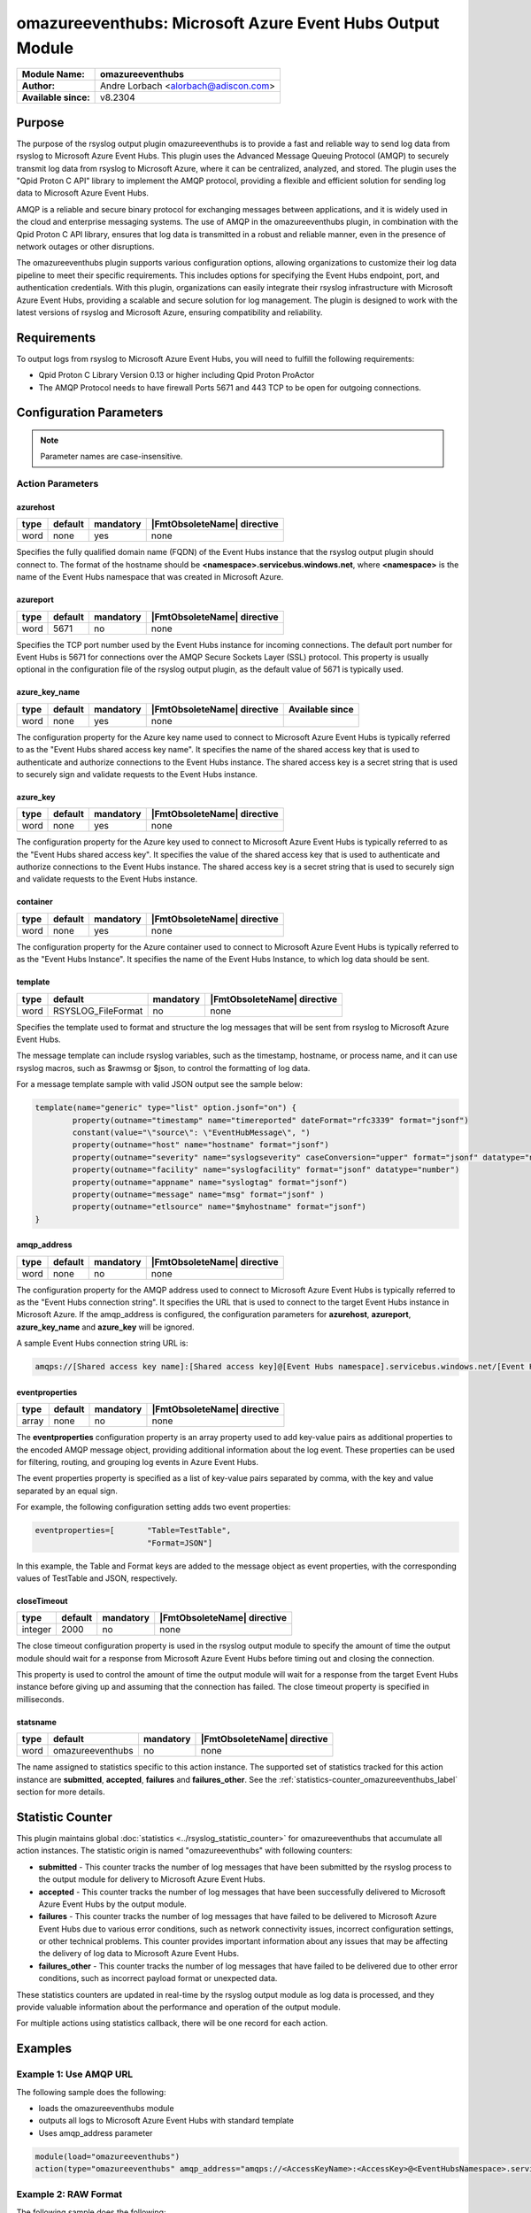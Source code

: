 **********************************************************
omazureeventhubs: Microsoft Azure Event Hubs Output Module
**********************************************************

===========================  ===========================================================================
**Module Name:**             **omazureeventhubs**
**Author:**                  Andre Lorbach <alorbach@adiscon.com>
**Available since:**         v8.2304
===========================  ===========================================================================


Purpose
=======

The purpose of the rsyslog output plugin omazureeventhubs is to provide a
fast and reliable way to send log data from rsyslog to Microsoft Azure Event Hubs.
This plugin uses the Advanced Message Queuing Protocol (AMQP) to securely transmit
log data from rsyslog to Microsoft Azure, where it can be centralized, analyzed, and stored.
The plugin uses the "Qpid Proton C API" library to implement the AMQP protocol,
providing a flexible and efficient solution for sending log data to Microsoft Azure Event Hubs.

AMQP is a reliable and secure binary protocol for exchanging messages between applications,
and it is widely used in the cloud and enterprise messaging systems. The use of AMQP in the
omazureeventhubs plugin, in combination with the Qpid Proton C API library, ensures that
log data is transmitted in a robust and reliable manner, even in the presence of network
outages or other disruptions.

The omazureeventhubs plugin supports various configuration options, allowing organizations to
customize their log data pipeline to meet their specific requirements.
This includes options for specifying the Event Hubs endpoint, port, and authentication credentials.
With this plugin, organizations can easily integrate their rsyslog infrastructure with
Microsoft Azure Event Hubs, providing a scalable and secure solution for log management.
The plugin is designed to work with the latest versions of rsyslog and Microsoft Azure,
ensuring compatibility and reliability.


Requirements
============

To output logs from rsyslog to Microsoft Azure Event Hubs, you will need to fulfill the 
following requirements:

-  Qpid Proton C Library Version 0.13 or higher including Qpid Proton ProActor
-  The AMQP Protocol needs to have firewall Ports 5671 and 443 TCP to be open for outgoing connections.


Configuration Parameters
========================

.. note::

   Parameter names are case-insensitive.


Action Parameters
-----------------

azurehost
^^^^^^^^^

.. csv-table::
   :header: "type", "default", "mandatory", "|FmtObsoleteName| directive"
   :widths: auto
   :class: parameter-table

   "word", "none", "yes", "none"

Specifies the fully qualified domain name (FQDN) of the Event Hubs instance that
the rsyslog output plugin should connect to. The format of the hostname should
be **<namespace>.servicebus.windows.net**, where **<namespace>** is the name
of the Event Hubs namespace that was created in Microsoft Azure.


azureport
^^^^^^^^^

.. csv-table::
   :header: "type", "default", "mandatory", "|FmtObsoleteName| directive"
   :widths: auto
   :class: parameter-table

   "word", "5671", "no", "none"

Specifies the TCP port number used by the Event Hubs instance for incoming connections.
The default port number for Event Hubs is 5671 for connections over the
AMQP Secure Sockets Layer (SSL) protocol. This property is usually optional in the configuration
file of the rsyslog output plugin, as the default value of 5671 is typically used.


azure_key_name
^^^^^^^^^^^^^^

.. csv-table::
   :header: "type", "default", "mandatory", "|FmtObsoleteName| directive", "Available since"
   :widths: auto
   :class: parameter-table

   "word", "none", "yes", "none"

The configuration property for the Azure key name used to connect to Microsoft Azure Event Hubs is
typically referred to as the "Event Hubs shared access key name". It specifies the name of
the shared access key that is used to authenticate and authorize connections to the Event Hubs instance.
The shared access key is a secret string that is used to securely sign and validate requests
to the Event Hubs instance.


azure_key
^^^^^^^^^

.. csv-table::
   :header: "type", "default", "mandatory", "|FmtObsoleteName| directive"
   :widths: auto
   :class: parameter-table

   "word", "none", "yes", "none"

The configuration property for the Azure key used to connect to Microsoft Azure Event Hubs is
typically referred to as the "Event Hubs shared access key". It specifies the value of the
shared access key that is used to authenticate and authorize connections to the Event Hubs instance.
The shared access key is a secret string that is used to securely sign and validate requests
to the Event Hubs instance.


container
^^^^^^^^^

.. csv-table::
   :header: "type", "default", "mandatory", "|FmtObsoleteName| directive"
   :widths: auto
   :class: parameter-table

   "word", "none", "yes", "none"

The configuration property for the Azure container used to connect to Microsoft Azure Event Hubs is
typically referred to as the "Event Hubs Instance". It specifies the name of the Event Hubs Instance,
to which log data should be sent.


template
^^^^^^^^

.. csv-table::
   :header: "type", "default", "mandatory", "|FmtObsoleteName| directive"
   :widths: auto
   :class: parameter-table

   "word", "RSYSLOG_FileFormat", "no", "none"

Specifies the template used to format and structure the log messages that will be sent from rsyslog to
Microsoft Azure Event Hubs.

The message template can include rsyslog variables, such as the timestamp, hostname, or process name,
and it can use rsyslog macros, such as $rawmsg or $json, to control the formatting of log data. 

For a message template sample with valid JSON output see the sample below:

.. code-block:: none

	template(name="generic" type="list" option.jsonf="on") {
		property(outname="timestamp" name="timereported" dateFormat="rfc3339" format="jsonf")
		constant(value="\"source\": \"EventHubMessage\", ")
		property(outname="host" name="hostname" format="jsonf")
		property(outname="severity" name="syslogseverity" caseConversion="upper" format="jsonf" datatype="number")
		property(outname="facility" name="syslogfacility" format="jsonf" datatype="number")
		property(outname="appname" name="syslogtag" format="jsonf")
		property(outname="message" name="msg" format="jsonf" )
		property(outname="etlsource" name="$myhostname" format="jsonf")
	}


amqp_address
^^^^^^^^^^^^

.. csv-table::
   :header: "type", "default", "mandatory", "|FmtObsoleteName| directive"
   :widths: auto
   :class: parameter-table

   "word", "none", "no", "none"

The configuration property for the AMQP address used to connect to Microsoft Azure Event Hubs is
typically referred to as the "Event Hubs connection string". It specifies the URL that is used to connect
to the target Event Hubs instance in Microsoft Azure. If the amqp_address is configured, the configuration 
parameters for **azurehost**, **azureport**, **azure_key_name** and **azure_key** will be ignored.

A sample Event Hubs connection string URL is:

.. code-block:: none

	amqps://[Shared access key name]:[Shared access key]@[Event Hubs namespace].servicebus.windows.net/[Event Hubs Instance]


eventproperties
^^^^^^^^^^^^^^^

.. csv-table::
   :header: "type", "default", "mandatory", "|FmtObsoleteName| directive"
   :widths: auto
   :class: parameter-table

   "array", "none", "no", "none"

The **eventproperties** configuration property is an array property used to add key-value pairs as additional properties to the
encoded AMQP message object, providing additional information about the log event.
These properties can be used for filtering, routing, and grouping log events in Azure Event Hubs.

The event properties property is specified as a list of key-value pairs separated by comma,
with the key and value separated by an equal sign.

For example, the following configuration setting adds two event properties:

.. code-block:: none

	eventproperties=[	"Table=TestTable",
				"Format=JSON"]

In this example, the Table and Format keys are added to the message object as event properties,
with the corresponding values of TestTable and JSON, respectively.


closeTimeout
^^^^^^^^^^^^

.. csv-table::
   :header: "type", "default", "mandatory", "|FmtObsoleteName| directive"
   :widths: auto
   :class: parameter-table

   "integer", "2000", "no", "none"

The close timeout configuration property is used in the rsyslog output module
to specify the amount of time the output module should wait for a response
from Microsoft Azure Event Hubs before timing out and closing the connection.

This property is used to control the amount of time the output module will wait
for a response from the target Event Hubs instance before giving up and
assuming that the connection has failed. The close timeout property is specified in milliseconds.


statsname
^^^^^^^^^

.. csv-table::
   :header: "type", "default", "mandatory", "|FmtObsoleteName| directive"
   :widths: auto
   :class: parameter-table

   "word", "omazureeventhubs", "no", "none"

The name assigned to statistics specific to this action instance. The supported set of
statistics tracked for this action instance are **submitted**, **accepted**, **failures** and **failures_other**.
See the :ref:`statistics-counter_omazureeventhubs_label` section for more details.


.. _statistics-counter_omazureeventhubs_label:

Statistic Counter
=================

This plugin maintains global :doc:`statistics <../rsyslog_statistic_counter>` for omazureeventhubs that
accumulate all action instances. The statistic origin is named "omazureeventhubs" with following counters:


- **submitted** - This counter tracks the number of log messages that have been submitted by the rsyslog process
  to the output module for delivery to Microsoft Azure Event Hubs.

- **accepted** - This counter tracks the number of log messages that have been successfully delivered to
  Microsoft Azure Event Hubs by the output module.

- **failures** - This counter tracks the number of log messages that have failed to be delivered to 
  Microsoft Azure Event Hubs due to various error conditions, such as network connectivity issues, 
  incorrect configuration settings, or other technical problems. This counter provides important information about 
  any issues that may be affecting the delivery of log data to Microsoft Azure Event Hubs.

- **failures_other** - This counter tracks the number of log messages that have failed to be delivered due to 
  other error conditions, such as incorrect payload format or unexpected data.

These statistics counters are updated in real-time by the rsyslog output module as log data is processed,
and they provide valuable information about the performance and operation of the output module.

For multiple actions using statistics callback, there will be one record for each action.

.. _omazureeventhubs-examples-label:

Examples
========

Example 1: Use AMQP URL
-----------------------

The following sample does the following:

-  loads the omazureeventhubs module
-  outputs all logs to Microsoft Azure Event Hubs with standard template
-  Uses amqp_address parameter

.. code-block:: none

   module(load="omazureeventhubs")
   action(type="omazureeventhubs" amqp_address="amqps://<AccessKeyName>:<AccessKey>@<EventHubsNamespace>.servicebus.windows.net/<EventHubsInstance>")


Example 2: RAW Format
---------------------

The following sample does the following:

-  loads the omazureeventhubs module
-  outputs all logs to Microsoft Azure Event Hubs with simple custom template
-  Uses **azurehost**, **azureport**, **azure_key_name** and **azure_key** 
   parameters instead of **amqp_address** parameter

.. code-block:: none

   module(load="omazureeventhubs")
   template(name="outfmt" type="string" string="%msg%\n")

   action(type="omazureeventhubs" 
	azurehost="<EventHubsNamespace>.servicebus.windows.net"
	azureport="5671"
	azure_key_name="<AccessKeyName>"
	azure_key="<AccessKey>"
	container="<EventHubsInstance>"
	template="outfmt"
   )


Example 3: JSON Format
----------------------

The following sample does the following:

-  loads the omazureeventhubs module
-  outputs all logs to Microsoft Azure Event Hubs with JSON custom template
-  Uses **azurehost**, **azureport**, **azure_key_name** and **azure_key** 
   parameters instead of **amqp_address** parameter
-  Uses **eventproperties** array parameter to set additional message properties

.. code-block:: none

   module(load="omazureeventhubs")
   template(name="outfmtjson" type="list" option.jsonf="on") {
	property(outname="timestamp" name="timereported" dateFormat="rfc3339" format="jsonf")
	constant(value="\"source\": \"EventHubMessage\", ")
	property(outname="host" name="hostname" format="jsonf")
	property(outname="severity" name="syslogseverity" caseConversion="upper" format="jsonf" datatype="number")
	property(outname="facility" name="syslogfacility" format="jsonf" datatype="number")
	property(outname="appname" name="syslogtag" format="jsonf")
	property(outname="message" name="msg" format="jsonf" )
	property(outname="etlsource" name="$myhostname" format="jsonf")
   }

   action(type="omazureeventhubs" 
	azurehost="<EventHubsNamespace>.servicebus.windows.net"
	azureport="5671"
	azure_key_name="<AccessKeyName>"
	azure_key="<AccessKey>"
	container="<EventHubsInstance>"
	template="outfmtjson"
	eventproperties=[	"Table=CustomTable",
				"Format=JSON"]
   )

Example 4: High Performance
---------------------------

To achieve high performance when sending syslog data to Azure Event Hubs, you should consider configuring your output module to use multiple worker instances. This can be done by setting the "workerthreads" parameter in the configuration file.

The following example is for high performance (Azure Premium Tier) and does the following:

-  loads the omazureeventhubs module
-  outputs all logs to Microsoft Azure Event Hubs with JSON custom template
-  Uses **azurehost**, **azureport**, **azure_key_name** and **azure_key** 
   parameters instead of **amqp_address** parameter
-  Uses **eventproperties** array parameter to set additional message properties
-  Uses **Linkedlist** In-Memory Queue which enables multiple omazureeventhubs workers running at the same time. Using a dequeue size of 2000 and a dequeue timeout of 1000 has shown very good results in performance tests.
-  Uses 8 workerthreads in this example, which will be spawn automatically if more than 2000 messages are waiting in the Queue. To achieve more performance, the number can be incremented.

.. code-block:: none

   module(load="omazureeventhubs")
   template(name="outfmtjson" type="list" option.jsonf="on") {
	property(outname="timestamp" name="timereported" dateFormat="rfc3339" format="jsonf")
	constant(value="\"source\": \"EventHubMessage\", ")
	property(outname="host" name="hostname" format="jsonf")
	property(outname="severity" name="syslogseverity" caseConversion="upper" format="jsonf" datatype="number")
	property(outname="facility" name="syslogfacility" format="jsonf" datatype="number")
	property(outname="appname" name="syslogtag" format="jsonf")
	property(outname="message" name="msg" format="jsonf" )
	property(outname="etlsource" name="$myhostname" format="jsonf")
   }

   action(type="omazureeventhubs" 
	azurehost="<EventHubsNamespace>.servicebus.windows.net"
	azureport="5671"
	azure_key_name="<AccessKeyName>"
	azure_key="<AccessKey>"
	container="<EventHubsInstance>"
	template="outfmtjson"
	eventproperties=[	"Table=CustomTable",
				"Format=JSON"]
	queue.type="linkedList"
	queue.size="200000"
	queue.saveonshutdown="on"
	queue.dequeueBatchSize="2000"
	queue.minDequeueBatchSize.timeout="1000"
	queue.workerThreads="8"
	queue.workerThreadMinimumMessages="2000"
	queue.timeoutWorkerthreadShutdown="10000"
	queue.timeoutshutdown="1000"
   )

